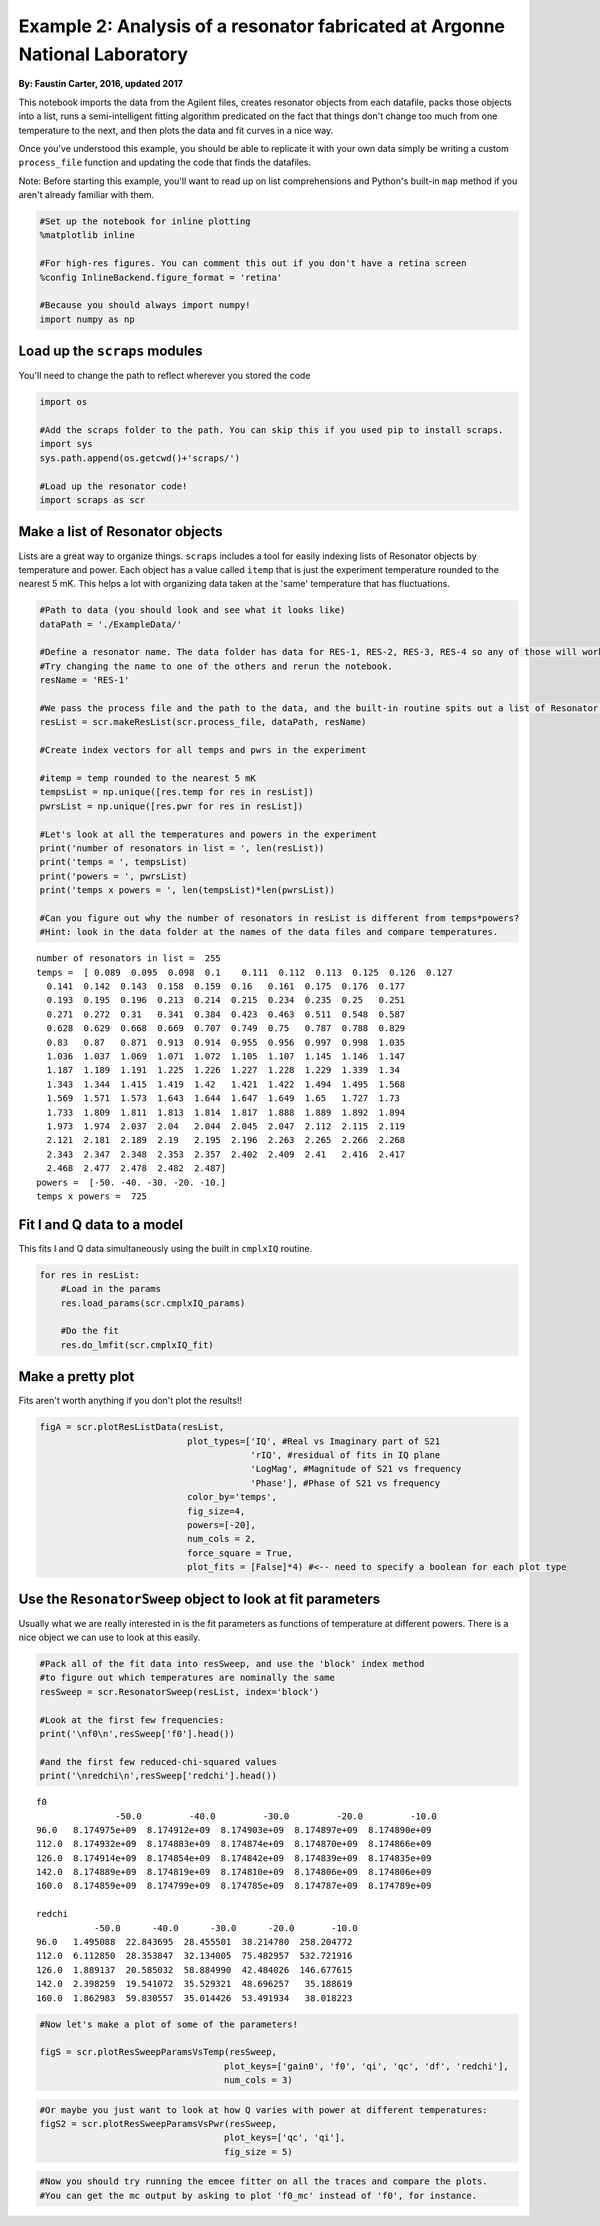 
Example 2: Analysis of a resonator fabricated at Argonne National Laboratory
============================================================================

**By: Faustin Carter, 2016, updated 2017**

This notebook imports the data from the Agilent files, creates resonator
objects from each datafile, packs those objects into a list, runs a
semi-intelligent fitting algorithm predicated on the fact that things
don't change too much from one temperature to the next, and then plots
the data and fit curves in a nice way.

Once you've understood this example, you should be able to replicate it
with your own data simply be writing a custom ``process_file`` function
and updating the code that finds the datafiles.

Note: Before starting this example, you'll want to read up on list
comprehensions and Python's built-in ``map`` method if you aren't
already familiar with them.

.. code:: ipython3

    #Set up the notebook for inline plotting
    %matplotlib inline
    
    #For high-res figures. You can comment this out if you don't have a retina screen
    %config InlineBackend.figure_format = 'retina' 
    
    #Because you should always import numpy!
    import numpy as np

Load up the ``scraps`` modules
------------------------------

You'll need to change the path to reflect wherever you stored the code

.. code:: ipython3

    import os
    
    #Add the scraps folder to the path. You can skip this if you used pip to install scraps.
    import sys
    sys.path.append(os.getcwd()+'scraps/')
    
    #Load up the resonator code!
    import scraps as scr

Make a list of Resonator objects
--------------------------------

Lists are a great way to organize things. ``scraps`` includes a tool for
easily indexing lists of Resonator objects by temperature and power.
Each object has a value called ``itemp`` that is just the experiment
temperature rounded to the nearest 5 mK. This helps a lot with
organizing data taken at the 'same' temperature that has fluctuations.

.. code:: ipython3

    #Path to data (you should look and see what it looks like)
    dataPath = './ExampleData/'
    
    #Define a resonator name. The data folder has data for RES-1, RES-2, RES-3, RES-4 so any of those will work.
    #Try changing the name to one of the others and rerun the notebook.
    resName = 'RES-1'
    
    #We pass the process file and the path to the data, and the built-in routine spits out a list of Resonator objects!
    resList = scr.makeResList(scr.process_file, dataPath, resName)
    
    #Create index vectors for all temps and pwrs in the experiment
    
    #itemp = temp rounded to the nearest 5 mK
    tempsList = np.unique([res.temp for res in resList])
    pwrsList = np.unique([res.pwr for res in resList])
    
    #Let's look at all the temperatures and powers in the experiment
    print('number of resonators in list = ', len(resList))
    print('temps = ', tempsList)
    print('powers = ', pwrsList)
    print('temps x powers = ', len(tempsList)*len(pwrsList))
    
    #Can you figure out why the number of resonators in resList is different from temps*powers?
    #Hint: look in the data folder at the names of the data files and compare temperatures.


.. parsed-literal::

    number of resonators in list =  255
    temps =  [ 0.089  0.095  0.098  0.1    0.111  0.112  0.113  0.125  0.126  0.127
      0.141  0.142  0.143  0.158  0.159  0.16   0.161  0.175  0.176  0.177
      0.193  0.195  0.196  0.213  0.214  0.215  0.234  0.235  0.25   0.251
      0.271  0.272  0.31   0.341  0.384  0.423  0.463  0.511  0.548  0.587
      0.628  0.629  0.668  0.669  0.707  0.749  0.75   0.787  0.788  0.829
      0.83   0.87   0.871  0.913  0.914  0.955  0.956  0.997  0.998  1.035
      1.036  1.037  1.069  1.071  1.072  1.105  1.107  1.145  1.146  1.147
      1.187  1.189  1.191  1.225  1.226  1.227  1.228  1.229  1.339  1.34
      1.343  1.344  1.415  1.419  1.42   1.421  1.422  1.494  1.495  1.568
      1.569  1.571  1.573  1.643  1.644  1.647  1.649  1.65   1.727  1.73
      1.733  1.809  1.811  1.813  1.814  1.817  1.888  1.889  1.892  1.894
      1.973  1.974  2.037  2.04   2.044  2.045  2.047  2.112  2.115  2.119
      2.121  2.181  2.189  2.19   2.195  2.196  2.263  2.265  2.266  2.268
      2.343  2.347  2.348  2.353  2.357  2.402  2.409  2.41   2.416  2.417
      2.468  2.477  2.478  2.482  2.487]
    powers =  [-50. -40. -30. -20. -10.]
    temps x powers =  725


Fit I and Q data to a model
---------------------------

This fits I and Q data simultaneously using the built in ``cmplxIQ``
routine.

.. code:: ipython3

    for res in resList:
        #Load in the params
        res.load_params(scr.cmplxIQ_params)
        
        #Do the fit
        res.do_lmfit(scr.cmplxIQ_fit)

Make a pretty plot
------------------

Fits aren't worth anything if you don't plot the results!!

.. code:: ipython3

    figA = scr.plotResListData(resList,
                                plot_types=['IQ', #Real vs Imaginary part of S21
                                            'rIQ', #residual of fits in IQ plane
                                            'LogMag', #Magnitude of S21 vs frequency
                                            'Phase'], #Phase of S21 vs frequency
                                color_by='temps',
                                fig_size=4,
                                powers=[-20],
                                num_cols = 2,
                                force_square = True,
                                plot_fits = [False]*4) #<-- need to specify a boolean for each plot type



.. image:: _static/Example2_LotsOfData_files/Example2_LotsOfData_9_0.png
   :width: 704px
   :height: 566px


Use the ``ResonatorSweep`` object to look at fit parameters
-----------------------------------------------------------

Usually what we are really interested in is the fit parameters as
functions of temperature at different powers. There is a nice object we
can use to look at this easily.

.. code:: ipython3

    #Pack all of the fit data into resSweep, and use the 'block' index method
    #to figure out which temperatures are nominally the same
    resSweep = scr.ResonatorSweep(resList, index='block')
    
    #Look at the first few frequencies:
    print('\nf0\n',resSweep['f0'].head())
    
    #and the first few reduced-chi-squared values
    print('\nredchi\n',resSweep['redchi'].head())


.. parsed-literal::

    
    f0
                   -50.0         -40.0         -30.0         -20.0         -10.0
    96.0   8.174975e+09  8.174912e+09  8.174903e+09  8.174897e+09  8.174890e+09
    112.0  8.174932e+09  8.174883e+09  8.174874e+09  8.174870e+09  8.174866e+09
    126.0  8.174914e+09  8.174854e+09  8.174842e+09  8.174839e+09  8.174835e+09
    142.0  8.174889e+09  8.174819e+09  8.174810e+09  8.174806e+09  8.174806e+09
    160.0  8.174859e+09  8.174799e+09  8.174785e+09  8.174787e+09  8.174789e+09
    
    redchi
               -50.0      -40.0      -30.0      -20.0       -10.0
    96.0   1.495088  22.843695  28.455501  38.214780  258.204772
    112.0  6.112850  28.353847  32.134005  75.482957  532.721916
    126.0  1.889137  20.585032  58.884990  42.484026  146.677615
    142.0  2.398259  19.541072  35.529321  48.696257   35.188619
    160.0  1.862983  59.830557  35.014426  53.491934   38.018223


.. code:: ipython3

    #Now let's make a plot of some of the parameters!
    
    figS = scr.plotResSweepParamsVsTemp(resSweep,
                                       plot_keys=['gain0', 'f0', 'qi', 'qc', 'df', 'redchi'],
                                       num_cols = 3)



.. image:: _static/Example2_LotsOfData_files/Example2_LotsOfData_12_0.png
   :width: 795px
   :height: 423px


.. code:: ipython3

    #Or maybe you just want to look at how Q varies with power at different temperatures:
    figS2 = scr.plotResSweepParamsVsPwr(resSweep,
                                       plot_keys=['qc', 'qi'],
                                       fig_size = 5)



.. image:: _static/Example2_LotsOfData_files/Example2_LotsOfData_13_0.png
   :width: 899px
   :height: 351px


.. code:: ipython3

    #Now you should try running the emcee fitter on all the traces and compare the plots.
    #You can get the mc output by asking to plot 'f0_mc' instead of 'f0', for instance.
